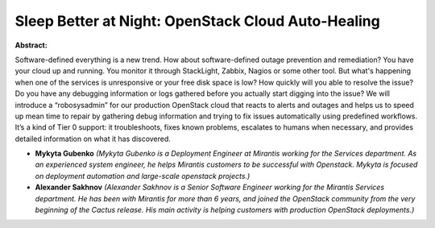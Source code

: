 Sleep Better at Night: OpenStack Cloud Auto­-Healing
~~~~~~~~~~~~~~~~~~~~~~~~~~~~~~~~~~~~~~~~~~~~~~~~~~~~

**Abstract:**

Software­-defined everything is a new trend. How about software­-defined outage prevention and remediation? You have your cloud up and running. You monitor it through StackLight, Zabbix, Nagios or some other tool. But what's happening when one of the services is unresponsive or your free disk space is low? How quickly will you able to resolve the issue? Do you have any debugging information or logs gathered before you actually start digging into the issue? We will introduce a “robo­sysadmin” for our production OpenStack cloud that reacts to alerts and outages and helps us to speed up mean time to repair by gathering debug information and trying to fix issues automatically using predefined workflows. It’s a kind of Tier 0 support: it troubleshoots, fixes known problems, escalates to humans when necessary, and provides detailed information on what it has discovered.


* **Mykyta Gubenko** *(Mykyta Gubenko is a Deployment Engineer at Mirantis working for the Services department. As an experienced system engineer, he helps Mirantis customers to be successful with Openstack. Mykyta is focused on deployment automation and large-scale openstack projects.)*

* **Alexander  Sakhnov** *(Alexander Sakhnov is a Senior Software Engineer working for the Mirantis Services department. He has been with Mirantis for more than 6 years, and joined the OpenStack community from the very beginning of the Cactus release. His main activity is helping customers with production OpenStack deployments.)*
